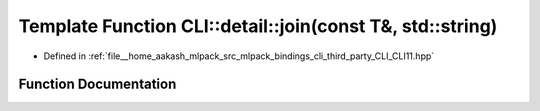 .. _exhale_function_namespaceCLI_1_1detail_1ab351f13ec104e2cba19ec6baf4a552f6:

Template Function CLI::detail::join(const T&, std::string)
==========================================================

- Defined in :ref:`file__home_aakash_mlpack_src_mlpack_bindings_cli_third_party_CLI_CLI11.hpp`


Function Documentation
----------------------


.. doxygenfunction:: CLI::detail::join(const T&, std::string)
